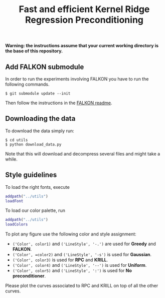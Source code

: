 #+TITLE: Fast and efficient Kernel Ridge Regression Preconditioning

*Warning: the instructions assume that your current working directory is the base of this repository.*

** Add FALKON submodule
In order to run the experiments involving FALKON you have to run the following commands.
#+begin_src shell
$ git submodule update --init
#+end_src
Then follow the instructions in the [[https://github.com/LCSL/FALKON_paper#installation-on-linux][FALKON readme]].
** Downloading the data
To download the data simply run:
#+begin_src shell
$ cd utils
$ python download_data.py
#+end_src
Note that this will download and decompress several files and might take a while.

** Style guidelines
To load the right fonts, execute
#+begin_src matlab
addpath("../utils")
loadFont
#+end_src
To load our color palette, run
#+begin_src matlab
addpath("../utils")
loadColors
#+end_src

To plot any figure use the following color and style assignment:

+ =('Color', color1)= and =('LineStyle', '-.')=  are used for *Greedy* and *FALKON*.
+ =('Color', =color2)= and =('LineStyle', '-s')=  is used for *Gaussian*.
+ =('Color', color3)= is used for *RPC* and *KRILL*.
+ =('Color', color4)= and =('LineStyle', '--')= is used for *Uniform*.
+ =('Color', color5)= and =('LineStyle', ':')= is used for *No preconditioner*.

Please plot the curves associated to RPC and KRILL on top of all the other curves.
